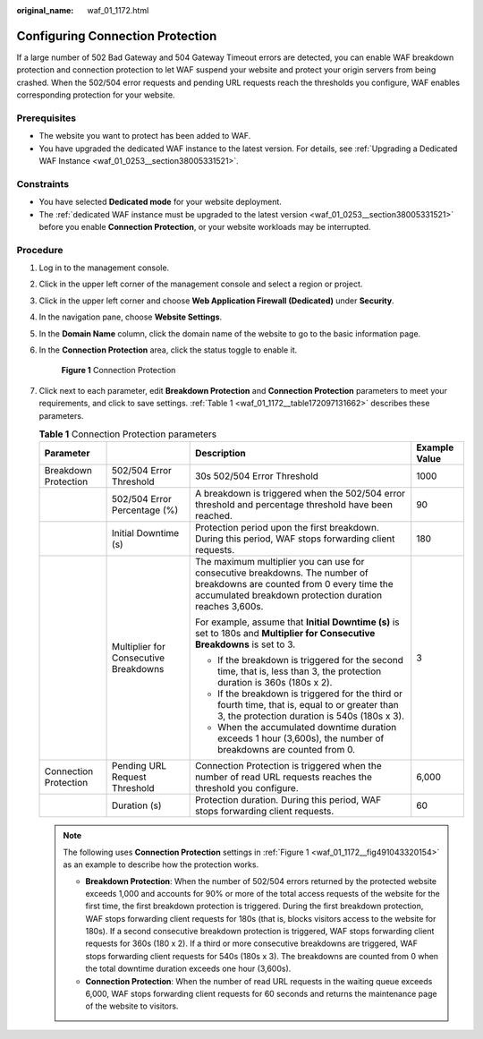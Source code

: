 :original_name: waf_01_1172.html

.. _waf_01_1172:

Configuring Connection Protection
=================================

If a large number of 502 Bad Gateway and 504 Gateway Timeout errors are detected, you can enable WAF breakdown protection and connection protection to let WAF suspend your website and protect your origin servers from being crashed. When the 502/504 error requests and pending URL requests reach the thresholds you configure, WAF enables corresponding protection for your website.

Prerequisites
-------------

-  The website you want to protect has been added to WAF.
-  You have upgraded the dedicated WAF instance to the latest version. For details, see :ref:`Upgrading a Dedicated WAF Instance <waf_01_0253__section38005331521>`.

Constraints
-----------

-  You have selected **Dedicated mode** for your website deployment.
-  The :ref:`dedicated WAF instance must be upgraded to the latest version <waf_01_0253__section38005331521>` before you enable **Connection Protection**, or your website workloads may be interrupted.

Procedure
---------

#. Log in to the management console.

#. Click |image1| in the upper left corner of the management console and select a region or project.

#. Click |image2| in the upper left corner and choose **Web Application Firewall (Dedicated)** under **Security**.

#. In the navigation pane, choose **Website Settings**.

#. In the **Domain Name** column, click the domain name of the website to go to the basic information page.

#. In the **Connection Protection** area, click the status toggle to enable it.

   .. _waf_01_1172__fig491043320154:

   .. figure:: /_static/images/en-us_image_0000001529293989.png
      :alt: **Figure 1** Connection Protection

      **Figure 1** Connection Protection

#. Click |image3| next to each parameter, edit **Breakdown Protection** and **Connection Protection** parameters to meet your requirements, and click |image4| to save settings. :ref:`Table 1 <waf_01_1172__table172097131662>` describes these parameters.

   .. _waf_01_1172__table172097131662:

   .. table:: **Table 1** Connection Protection parameters

      +-----------------------+---------------------------------------+-------------------------------------------------------------------------------------------------------------------------------------------------------------------------------------+-----------------+
      | Parameter             |                                       | Description                                                                                                                                                                         | Example Value   |
      +=======================+=======================================+=====================================================================================================================================================================================+=================+
      | Breakdown Protection  | 502/504 Error Threshold               | 30s 502/504 Error Threshold                                                                                                                                                         | 1000            |
      +-----------------------+---------------------------------------+-------------------------------------------------------------------------------------------------------------------------------------------------------------------------------------+-----------------+
      |                       | 502/504 Error Percentage (%)          | A breakdown is triggered when the 502/504 error threshold and percentage threshold have been reached.                                                                               | 90              |
      +-----------------------+---------------------------------------+-------------------------------------------------------------------------------------------------------------------------------------------------------------------------------------+-----------------+
      |                       | Initial Downtime (s)                  | Protection period upon the first breakdown. During this period, WAF stops forwarding client requests.                                                                               | 180             |
      +-----------------------+---------------------------------------+-------------------------------------------------------------------------------------------------------------------------------------------------------------------------------------+-----------------+
      |                       | Multiplier for Consecutive Breakdowns | The maximum multiplier you can use for consecutive breakdowns. The number of breakdowns are counted from 0 every time the accumulated breakdown protection duration reaches 3,600s. | 3               |
      |                       |                                       |                                                                                                                                                                                     |                 |
      |                       |                                       | For example, assume that **Initial Downtime (s)** is set to 180s and **Multiplier for Consecutive Breakdowns** is set to 3.                                                         |                 |
      |                       |                                       |                                                                                                                                                                                     |                 |
      |                       |                                       | -  If the breakdown is triggered for the second time, that is, less than 3, the protection duration is 360s (180s x 2).                                                             |                 |
      |                       |                                       | -  If the breakdown is triggered for the third or fourth time, that is, equal to or greater than 3, the protection duration is 540s (180s x 3).                                     |                 |
      |                       |                                       | -  When the accumulated downtime duration exceeds 1 hour (3,600s), the number of breakdowns are counted from 0.                                                                     |                 |
      +-----------------------+---------------------------------------+-------------------------------------------------------------------------------------------------------------------------------------------------------------------------------------+-----------------+
      | Connection Protection | Pending URL Request Threshold         | Connection Protection is triggered when the number of read URL requests reaches the threshold you configure.                                                                        | 6,000           |
      +-----------------------+---------------------------------------+-------------------------------------------------------------------------------------------------------------------------------------------------------------------------------------+-----------------+
      |                       | Duration (s)                          | Protection duration. During this period, WAF stops forwarding client requests.                                                                                                      | 60              |
      +-----------------------+---------------------------------------+-------------------------------------------------------------------------------------------------------------------------------------------------------------------------------------+-----------------+

   .. note::

      The following uses **Connection Protection** settings in :ref:`Figure 1 <waf_01_1172__fig491043320154>` as an example to describe how the protection works.

      -  **Breakdown Protection**: When the number of 502/504 errors returned by the protected website exceeds 1,000 and accounts for 90% or more of the total access requests of the website for the first time, the first breakdown protection is triggered. During the first breakdown protection, WAF stops forwarding client requests for 180s (that is, blocks visitors access to the website for 180s). If a second consecutive breakdown protection is triggered, WAF stops forwarding client requests for 360s (180 x 2). If a third or more consecutive breakdowns are triggered, WAF stops forwarding client requests for 540s (180s x 3). The breakdowns are counted from 0 when the total downtime duration exceeds one hour (3,600s).
      -  **Connection Protection**: When the number of read URL requests in the waiting queue exceeds 6,000, WAF stops forwarding client requests for 60 seconds and returns the maintenance page of the website to visitors.

.. |image1| image:: /_static/images/en-us_image_0000001238508978.jpg
.. |image2| image:: /_static/images/en-us_image_0000001287944330.png
.. |image3| image:: /_static/images/en-us_image_0000001241765756.png
.. |image4| image:: /_static/images/en-us_image_0000001241293100.png
